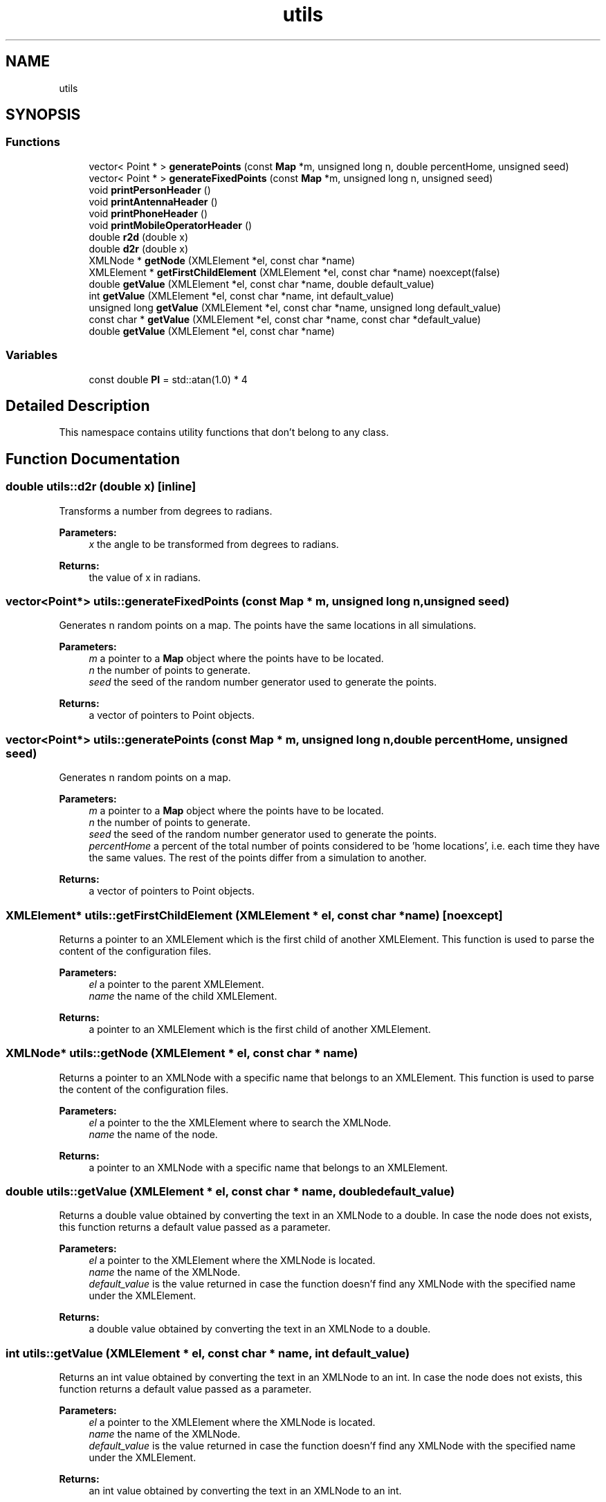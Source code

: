 .TH "utils" 3 "Thu Nov 21 2019" "Simulator" \" -*- nroff -*-
.ad l
.nh
.SH NAME
utils
.SH SYNOPSIS
.br
.PP
.SS "Functions"

.in +1c
.ti -1c
.RI "vector< Point * > \fBgeneratePoints\fP (const \fBMap\fP *m, unsigned long n, double percentHome, unsigned seed)"
.br
.ti -1c
.RI "vector< Point * > \fBgenerateFixedPoints\fP (const \fBMap\fP *m, unsigned long n, unsigned seed)"
.br
.ti -1c
.RI "void \fBprintPersonHeader\fP ()"
.br
.ti -1c
.RI "void \fBprintAntennaHeader\fP ()"
.br
.ti -1c
.RI "void \fBprintPhoneHeader\fP ()"
.br
.ti -1c
.RI "void \fBprintMobileOperatorHeader\fP ()"
.br
.ti -1c
.RI "double \fBr2d\fP (double x)"
.br
.ti -1c
.RI "double \fBd2r\fP (double x)"
.br
.ti -1c
.RI "XMLNode * \fBgetNode\fP (XMLElement *el, const char *name)"
.br
.ti -1c
.RI "XMLElement * \fBgetFirstChildElement\fP (XMLElement *el, const char *name) noexcept(false)"
.br
.ti -1c
.RI "double \fBgetValue\fP (XMLElement *el, const char *name, double default_value)"
.br
.ti -1c
.RI "int \fBgetValue\fP (XMLElement *el, const char *name, int default_value)"
.br
.ti -1c
.RI "unsigned long \fBgetValue\fP (XMLElement *el, const char *name, unsigned long default_value)"
.br
.ti -1c
.RI "const char * \fBgetValue\fP (XMLElement *el, const char *name, const char *default_value)"
.br
.ti -1c
.RI "double \fBgetValue\fP (XMLElement *el, const char *name)"
.br
.in -1c
.SS "Variables"

.in +1c
.ti -1c
.RI "const double \fBPI\fP = std::atan(1\&.0) * 4"
.br
.in -1c
.SH "Detailed Description"
.PP 
This namespace contains utility functions that don't belong to any class\&. 
.SH "Function Documentation"
.PP 
.SS "double utils::d2r (double x)\fC [inline]\fP"
Transforms a number from degrees to radians\&. 
.PP
\fBParameters:\fP
.RS 4
\fIx\fP the angle to be transformed from degrees to radians\&. 
.RE
.PP
\fBReturns:\fP
.RS 4
the value of x in radians\&. 
.RE
.PP

.SS "vector<Point*> utils::generateFixedPoints (const \fBMap\fP * m, unsigned long n, unsigned seed)"
Generates n random points on a map\&. The points have the same locations in all simulations\&. 
.PP
\fBParameters:\fP
.RS 4
\fIm\fP a pointer to a \fBMap\fP object where the points have to be located\&. 
.br
\fIn\fP the number of points to generate\&. 
.br
\fIseed\fP the seed of the random number generator used to generate the points\&. 
.RE
.PP
\fBReturns:\fP
.RS 4
a vector of pointers to Point objects\&. 
.RE
.PP

.SS "vector<Point*> utils::generatePoints (const \fBMap\fP * m, unsigned long n, double percentHome, unsigned seed)"
Generates n random points on a map\&. 
.PP
\fBParameters:\fP
.RS 4
\fIm\fP a pointer to a \fBMap\fP object where the points have to be located\&. 
.br
\fIn\fP the number of points to generate\&. 
.br
\fIseed\fP the seed of the random number generator used to generate the points\&. 
.br
\fIpercentHome\fP a percent of the total number of points considered to be 'home locations', i\&.e\&. each time they have the same values\&. The rest of the points differ from a simulation to another\&. 
.RE
.PP
\fBReturns:\fP
.RS 4
a vector of pointers to Point objects\&. 
.RE
.PP

.SS "XMLElement* utils::getFirstChildElement (XMLElement * el, const char * name)\fC [noexcept]\fP"
Returns a pointer to an XMLElement which is the first child of another XMLElement\&. This function is used to parse the content of the configuration files\&. 
.PP
\fBParameters:\fP
.RS 4
\fIel\fP a pointer to the parent XMLElement\&. 
.br
\fIname\fP the name of the child XMLElement\&. 
.RE
.PP
\fBReturns:\fP
.RS 4
a pointer to an XMLElement which is the first child of another XMLElement\&. 
.RE
.PP

.SS "XMLNode* utils::getNode (XMLElement * el, const char * name)"
Returns a pointer to an XMLNode with a specific name that belongs to an XMLElement\&. This function is used to parse the content of the configuration files\&. 
.PP
\fBParameters:\fP
.RS 4
\fIel\fP a pointer to the the XMLElement where to search the XMLNode\&. 
.br
\fIname\fP the name of the node\&. 
.RE
.PP
\fBReturns:\fP
.RS 4
a pointer to an XMLNode with a specific name that belongs to an XMLElement\&. 
.RE
.PP

.SS "double utils::getValue (XMLElement * el, const char * name, double default_value)"
Returns a double value obtained by converting the text in an XMLNode to a double\&. In case the node does not exists, this function returns a default value passed as a parameter\&. 
.PP
\fBParameters:\fP
.RS 4
\fIel\fP a pointer to the XMLElement where the XMLNode is located\&. 
.br
\fIname\fP the name of the XMLNode\&. 
.br
\fIdefault_value\fP is the value returned in case the function doesn'f find any XMLNode with the specified name under the XMLElement\&. 
.RE
.PP
\fBReturns:\fP
.RS 4
a double value obtained by converting the text in an XMLNode to a double\&. 
.RE
.PP

.SS "int utils::getValue (XMLElement * el, const char * name, int default_value)"
Returns an int value obtained by converting the text in an XMLNode to an int\&. In case the node does not exists, this function returns a default value passed as a parameter\&. 
.PP
\fBParameters:\fP
.RS 4
\fIel\fP a pointer to the XMLElement where the XMLNode is located\&. 
.br
\fIname\fP the name of the XMLNode\&. 
.br
\fIdefault_value\fP is the value returned in case the function doesn'f find any XMLNode with the specified name under the XMLElement\&. 
.RE
.PP
\fBReturns:\fP
.RS 4
an int value obtained by converting the text in an XMLNode to an int\&. 
.RE
.PP

.SS "unsigned long utils::getValue (XMLElement * el, const char * name, unsigned long default_value)"
Returns an unsigned long value obtained by converting the text in an XMLNode to an unsigned long\&. In case the node does not exists, this function returns a default value passed as a parameter\&. 
.PP
\fBParameters:\fP
.RS 4
\fIel\fP a pointer to the XMLElement where the XMLNode is located\&. 
.br
\fIname\fP the name of the XMLNode\&. 
.br
\fIdefault_value\fP is the value returned in case the function doesn'f find any XMLNode with the specified name under the XMLElement\&. 
.RE
.PP
\fBReturns:\fP
.RS 4
an unsigned long value obtained by converting the text in an XMLNode to an unsigned long\&. 
.RE
.PP

.SS "const char* utils::getValue (XMLElement * el, const char * name, const char * default_value)"
Returns a string (const char*) value obtained by converting the text in an XMLNode to a const char* pointer\&. In case the node does not exists, this function returns a default value passed as a parameter\&. 
.PP
\fBParameters:\fP
.RS 4
\fIel\fP a pointer to the XMLElement where the XMLNode is located\&. 
.br
\fIname\fP the name of the XMLNode\&. 
.br
\fIdefault_value\fP is the value returned in case the function doesn'f find any XMLNode with the specified name under the XMLElement\&. 
.RE
.PP
\fBReturns:\fP
.RS 4
a const char* value obtained by converting the text in an XMLNode to a const char*\&. 
.RE
.PP

.SS "double utils::getValue (XMLElement * el, const char * name)"
Returns a double value obtained by converting the text in an XMLNode to a double\&. In case the node does not exist this method throws an exection\&. 
.PP
\fBParameters:\fP
.RS 4
\fIel\fP a pointer to the XMLElement where the XMLNode is located\&. 
.br
\fIname\fP the name of the XMLNode\&. 
.RE
.PP
\fBReturns:\fP
.RS 4
a double value obtained by converting the text in an XMLNode to a double 
.RE
.PP

.SS "void utils::printAntennaHeader ()"
Prints out a header containing the names of the member variables from the \fBAntenna\fP class in a human readable format It is used together with \fBAntenna::toString()\fP to output the antennas set on console 
.SS "void utils::printMobileOperatorHeader ()"
Prints out a header containing the names of the member variables from the \fBMobileOperator\fP class in a human readable format It is used together with \fBMobileOperator::toString()\fP to output the mobile network operators set on console 
.SS "void utils::printPersonHeader ()"
Prints out a header containing the names of the member variables from the \fBPerson\fP class in a human readable format\&. It is used together with \fBPerson::toString()\fP to output the Persons set on console 
.SS "void utils::printPhoneHeader ()"
Prints out a header containing the names of the member variables from the \fBMobilePhone\fP class in a human readable format It is used together with \fBMobilePhone::toString()\fP to output the mobile phones set on console 
.SS "double utils::r2d (double x)\fC [inline]\fP"
Transforms a number from radians to degrees\&. 
.PP
\fBParameters:\fP
.RS 4
\fIx\fP the angle to be transformed from radians to degrees\&. 
.RE
.PP
\fBReturns:\fP
.RS 4
the value of x in degrees\&. 
.RE
.PP

.SH "Variable Documentation"
.PP 
.SS "const double utils::PI = std::atan(1\&.0) * 4"
Number PI\&. 
.SH "Author"
.PP 
Generated automatically by Doxygen for Simulator from the source code\&.
